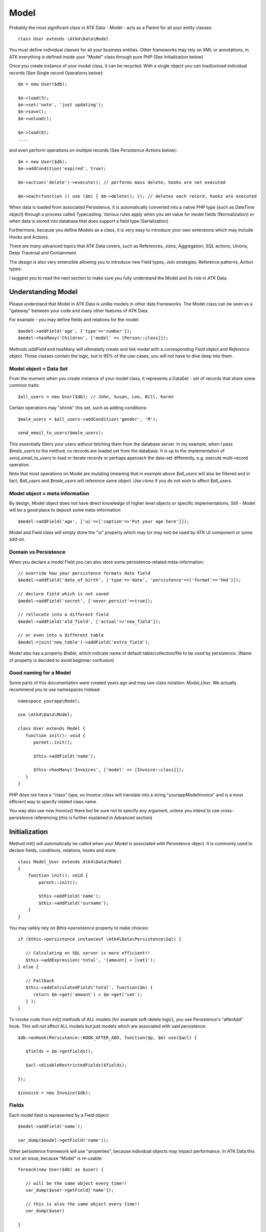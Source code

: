 
.. _Model:

=====
Model
=====

.. php:class:: Model

Probably the most significant class in ATK Data - Model - acts as a Parent for all your
entity classes::

   class User extends \Atk4\Data\Model

You must define individual classes for all your business entities. Other frameworks may rely
on XML or annotations, in ATK everything is defined inside your "Model" class through
pure PHP (See Initialization below)

Once you create instance of your model class, it can be recycled. With a single
object you can load/unload individual records (See Single record Operations below)::

   $m = new User($db);

   $m->load(3);
   $m->set('note', 'just updating');
   $m->save();
   $m->unload();

   $m->load(8);
   ....

and even perform operations on multiple records (See `Persistence Actions` below)::

   $m = new User($db);
   $m->addCondition('expired', true);

   $m->action('delete')->execute(); // performs mass delete, hooks are not executed

   $m->each(function () use ($m) { $m->delete(); }); // deletes each record, hooks are executed

When data is loaded from associated Persistence, it is automatically converted into
a native PHP type (such as DateTime object) through a process called Typecasting. Various
rules apply when you set value for model fields (Normalization) or when data is stored
into database that does support a field type (Serialization)

Furthermore, because you define Models as a class, it is very easy to introduce your own
extensions which may include Hooks and Actions.

There are many advanced topics that ATK Data covers, such as References, Joins, Aggregation,
SQL actions, Unions, Deep Traversal and Containment.

The design is also very extensible allowing you to introduce new Field types, Join strategies,
Reference patterns, Action types.

I suggest you to read the next section to make sure you fully understand the Model and its role
in ATK Data.


Understanding Model
===================

Please understand that Model in ATK Data is unlike models in other data frameworks. The
Model class can be seen as a "gateway" between your code and many other features of ATK Data.

For example - you may define fields and relations for the model::

   $model->addField('age', ['type'=>'number']);
   $model->hasMany('Children', ['model' => [Person::class]]);

Methods `addField` and `hasMany` will ultimatelly create and link model with a corresponding
`Field` object and `Reference` object. Those classes contain the logic, but in 95% of the use-cases,
you will not have to dive deep into them.

Model object = Data Set
-----------------------
From the moment when you create instance of your model class, it represents a DataSet - set of records
that share some common traits::

   $all_users = new User($db); // John, Susan, Leo, Bill, Karen

Certain operations may "shrink" this set, such as adding conditions::

   $male_users = $all_users->addCondition('gender', 'M');

   send_email_to_users($male_users);

This essentially filters your users without fetching them from the database server. In my example,
when I pass `$male_users` to the method, no records are loaded yet from the database. It is up to
the implementation of `send_email_to_users` to load or iterate records or perhaps approach the
data-set differently, e.g. execute multi-record operation.

Note that most
operations on Model are mutating (meaning that in example above `$all_users` will also be filtered
and in fact, `$all_users` and `$male_users` will reference same object. Use `clone` if you do not wish
to affect `$all_users`.

Model object = meta information
-------------------------------
By design, Model object does not have direct knowledge of higher level objects or specific
implementations. Still - Model will be a good place to deposit some meta-information::

   $model->addField('age', ['ui'=>['caption'=>'Put your age here']]);

Model and Field class will simply store the "ui" property which may (or may not) be used by ATK UI
component or some add-on.


Domain vs Persistence
---------------------
When you declare a model Field you can also store some persistence-related meta-information::

   // override how your persistence formats date field
   $model->addField('date_of_birth', ['type'=>'date', 'persistence'=>['format'=>'Ymd']]);

   // declare field which is not saved
   $model->addField('secret', ['never_persist'=>true]);

   // rellocate into a different field
   $model->addField('old_field', ['actual'=>'new_field']);

   // or even into a different table
   $model->join('new_table')->addField('extra_field');

Model also has a property `$table`, which indicate name of default table/collection/file to be
used by persistence. (Name of property is decided to avoid beginner confusion)


Good naming for a Model
-----------------------
Some parts of this documentation were created years ago and may use class notation: `Model_User`.
We actually recommend you to use namespaces instead::

   namespace yourapp\Model;

   use \Atk4\Data\Model;

   class User extends Model {
      function init(): void {
         parent::init();

         $this->addField('name');

         $this->hasMany('Invoices', ['model' => [Invoice::class]]);
      }
   }

PHP does not have a "class" type, so `Invoice::class` will translate into a string "yourapp\Model\Invoice"
and is a most efficient way to specify related class name.

You way also use `new Invoice()` there but be sure not to specify any argument, unless you intend
to use cross-persistence referencing (this is further explained in Advanced section)


Initialization
==============

.. php:method:: init

Method init() will automatically be called when your Model is associated with
Persistence object. It is commonly used to declare fields, conditions, relations, hooks and more::

    class Model_User extends Atk4\Data\Model
    {
        function init(): void {
            parent::init();

            $this->addField('name');
            $this->addField('surname');
        }
    }

You may safely rely on `$this->persistence` property to make choices::

   if ($this->persistence instanceof \Atk4\Data\Persistence\Sql) {

      // Calculating on SQL server is more efficient!!
      $this->addExpression('total', '[amount] + [vat]');
   } else {

      // Fallback
      $this->addCalculatedField('total', function($m) {
         return $m->get('amount') + $m->get('vat');
      } );
   }

To invoke code from `init()` methods of ALL models (for example soft-delete logic),
you use Persistence's "afterAdd" hook. This will not affect ALL models but just models
which are associated with said persistence::

   $db->onHook(Persistence::HOOK_AFTER_ADD, function($p, $m) use($acl) {

      $fields = $m->getFields();

      $acl->disableRestrictedFields($fields);

   });

   $invoice = new Invoice($db);

Fields
------
Each model field is represented by a Field object::

   $model->addField('name');

   var_dump($model->getField('name'));

Other persistence framework will use "properties", because individual objects may impact
performance. In ATK Data this is not an issue, because "Model" is re-usable::

   foreach(new User($db) as $user) {

      // will be the same object every time!!
      var_dump($user->getField['name']);

      // this is also the same object every time!!
      var_dump($user)

   }

Instead, Field handles many very valuable operations which would otherwise fall on the
shoulders of developer (Read more here :php:class:`Field`)

.. php:method:: addField($name, $seed)

Creates a new field object inside your model (by default the class is 'Field').
The fields are implemented on top of Containers from Agile Core.

Second argument to addField() will contain a seed for the Field class::

   $this->addField('surname', ['default'=>'Smith']);

Additionally, `type` property can be used to determine the best `Field` class to handle
the type::

   $field = $this->addField('is_married', ['type'=>'boolean']);

   // $field class now will be Field\Boolean

You may also specify your own Field implementation::

   $field = $this->addField('amount_and_currency', new MyAmountCurrencyField());

Read more about :php:class:`Field`

.. php:method:: addFields(array $fields, $defaults = [])

Creates multiple field objects in one method call. See multiple syntax examples::

    $m->addFields(['name'], ['default' => 'anonymous']);

    $m->addFields([
        'last_name',
        'login' => ['default' => 'unknown'],
        'salary' => ['type'=>'money', CustomField::class, 'default' => 100],
        ['tax', CustomField::class, 'type'=>'money', 'default' => 20],
        'vat' => new CustomField(['type'=>'money', 'default' => 15]),
    ]);


Read-only Fields
^^^^^^^^^^^^^^^^
Although you may make any field read-only::

   $this->addField('name', ['read_only'=>true]);

There are two methods for adding dynamically calculated fields.

.. php:method:: addExpression($name, $definition)

Defines a field as server-side expression (e.g. SQL)::

   $this->addExpression('total', '[amount] + [vat]');

The above code is executed on the server (SQL) and can be very powerful.
You must make sure that expression is valid for current `$this->persistence`::

   $product->addExpression('discount', $this->refLink('category_id')->fieldQuery('default_discount'));
   // expression as a sub-select from referenced model (Category) imported as a read-only field
   // of $product model

   $product->addExpression('total', 'if([is_discounted], ([amount]+[vat])*[discount], [amount] + [vat])');
   // new "total" field now contains complex logic, which is executed in SQL

   $product->addCondition('total', '<', 10);
   // filter products that cost less than 10.00 (including discount)


For the times when you are not working with SQL persistence, you can calculate field in PHP.

.. php:method:: addCalculatedField($name, $callback)

Creates new field object inside your model. Field value will be automatically
calculated by your callback method right after individual record is loaded by the model::

   $this->addField('term', ['caption'=>'Repayment term in months', 'default'=>36]);
   $this->addField('rate', ['caption'=>'APR %', 'default'=>5]);

   $this->addCalculatedField('interest', function($m) {
      return $m->calculateInterest();
   });

.. important:: always use argument `$m` instead of `$this` inside your callbacks. If model is to be
   `clone`d, the code relying on `$this` would reference original model, but the code using
   `$m` will properly address the model which triggered the callback.

This can also be useful for calculating relative times::

   class MyModel extends Model {
      use HumanTiming; // See https://stackoverflow.com/questions/2915864/php-how-to-find-the-time-elapsed-since-a-date-time

      function init(): void {
         parent::init();

         $this->addCalculatedField('event_ts_human_friendly', function($m) {
            return $this->humanTiming($m->get('event_ts'));
         });

      }
   }


Strict Fields
^^^^^^^^^^^^^

.. php:property:: strict_fields

By default model will only allow you to operate with values for the fields
that have been defined through addField(). If you attempt to get, set or
otherwise access the value of any other field that has not been properly
defined, you'll get an exception. Read more about :php:class:`Field`

If you set `strict_fields` to false, then the check will not be performed.

Actions
-------
Another common thing to define inside :php:meth:`Model::init()` would be
a user invokable actions::

   class User extends Model {

      function init(): void {

         parent::init();

         $this->addField('name');
         $this->addField('email');
         $this->addField('password', ['type'=>'password']);

         $this->addUserAction('send_new_password');

      }

      function send_new_password()
      {
         // .. code here

         $this->save(['password'=> .. ]);

         return 'generated and sent password to '.$m->get('name');
      }
   }

With a method alone, you can generate and send passwords::

   $user->load(3);
   $user->send_new_password();

but using `$this->addUserAction()` exposes that method to the ATK UI wigets,
so if your admin is using `Crud`, a new button will be available allowing
passwords to be generated and sent to the users::

   Crud::addTo($app)->setModel(new User($app->db));

Read more about :php:class:`Model\UserAction`

Hooks
-----
Hooks (behaviours) can allow you to define callbacks which would trigger
when data is loaded, saved, deleted etc. Hooks are typically defined in
:php:meth:`Model::init()` but will be executed accordingly.

There are countless uses for hooks and even more opportunities to use
hook by all sorts of extensions.

Validation
^^^^^^^^^^

Validation is an extensive topic, but the simplest use-case would be through
a hook::

   $this->addField('name');

   $this->onHookShort(Model::HOOK_VALIDATE, function() {
      if ($this->get('name') === 'C#') {
         return ['name'=>'No sharp objects are allowed'];
      }
   });

Now if you attempt to save object, you will receive :php:class:`ValidationException`::

   $model->set('name', 'Swift');
   $model->saveAndUnload();      // all good

   $model->set('name', 'C#');
   $model->saveAndUnload();      // exception here


Other Uses
^^^^^^^^^^

Other uses for model hooks are explained in :ref:`Hooks`


Inheritance
-----------
ATK Data models are really good for structuring hierarchically. Here is example::

   class VipUser extends User {
      function init(): void {
         parent::init();

         $this->addCondition('purchases', '>', 1000);

         $this->addUserAction('send_gift');
      }

      function send_gift() {
          ...
      }
   }

This introduces a new business object, which is a sub-set of User. The new class will
inherit all the fields, methods and actions of "User" class but will introduce one new
action - `send_gift`.


Associating Model with Database
===============================

After talking extensively about model definition, lets discuss how model is associated
with persistence. In the most basic form, model is associated with persistence like this::

   $m = new User($db);

If model was created without persistence :php:meth:`Model::init()` will not fire. You can
explicitly associate model with persistence like this::

   $m = new User();

   // ....

   $db->add($m);  // links with persistence

Multiple models can be associated with the same persistence. Here are also some examples
of static persistence::

   $m = new Model(new Persistence\Static_(['john', 'peter', 'steve']);

   $m->load(1);
   echo $m->get('name');  // peter

See :php:class:`Persistence\\Static_`

.. php:attr:: persistence

Refers to the persistence driver in use by current model. Calling certain
methods such as save(), addCondition() or action() will rely on this property.

.. php:attr:: persistence_data

DO NOT USE: Array containing arbitrary data by a specific persistence layer.

.. php:attr:: table

If $table property is set, then your persistence driver will use it as default
table / collection when loading data. If you omit the table, you should specify
it when associating model with database::

   $m = new User($db, 'user');

This also overrides current table value.

.. php:method:: withPersistence($persistence, $id = null, $class = null)

Creates a duplicate of a current model and associate new copy with a specified
persistence. This method is useful for moving model data from one persistence
to another.


Populating Data
===============

.. php:method:: insert($row)

    Inserts a new record into the database and returns $id. It does not affect
    currently loaded record and in practice would be similar to::

        $m_x = $m;
        $m_x->unload();
        $m_x->setMulti($row);
        $m_x->save();
        return $m_x;

    The main goal for insert() method is to be as fast as possible, while still
    performing data validation. After inserting method will return cloned model.

.. php:method:: import($data)

    Similar to insert() however works across array of rows. This method will
    not return any IDs or models and is optimized for importing large amounts
    of data.

    The method will still convert the data needed and operate with joined
    tables as needed. If you wish to access tables directly, you'll have to look
    into Persistence::insert($m, $data, $table);



Working with selective fields
=============================

When you normally work with your model then all fields are available and will be
loaded / saved. You may, however, specify that you wish to load only a sub-set
of fields.

(In ATK4.3 we call those fields "Actual Fields")

.. php:method:: onlyFields($fields)

    Specify array of fields. Only those fields will be accessible and will be
    loaded / saved. Attempt to access any other field will result in exception.

.. php:method:: allFields()

    Restore to full set of fields. This will also unload active record.

.. php:attr:: only_fields

    Contains list of fields to be loaded / accessed.

.. _Active Record:

Setting and Getting active record data
======================================

When your record is loaded from database, record data is stored inside the $data
property:

.. php:attr:: data

    Contains the data for an active record.

Model allows you to work with the data of single a record directly. You should
use the following syntax when accessing fields of an active record::

    $m->set('name', 'John');
    $m->set('surname', 'Peter');
    // or
    $m->setMulti(['name' => 'John', 'surname' => 'Peter']);

When you modify active record, it keeps the original value in the $dirty array:

.. php:method:: set($field, $value)

    Set field to a specified value. The original value will be stored in
    $dirty property.

.. php:method:: setMulti($fields)

    Set multiple field values.

.. php:method:: setNull($field)

    Set value of a specified field to NULL, temporarily ignoring normalization routine.
    Only use this if you intend to set a correct value shortly after.

.. php:method:: unset($field)

    Restore field value to it's original::

        $m->set('name', 'John');
        echo $m->get('name'); // John

        $m->_unset('name');
        echo $m->get('name'); // Original value is shown

    This will restore original value of the field.

.. php:method:: get

    Returns one of the following:

     - If value was set() to the field, this value is returned
     - If field was loaded from database, return original value
     - if field had default set, returns default
     - returns null.

.. php:method:: isset

    Return true if field contains unsaved changes (dirty)::

        $m->_isset('name'); // returns false
        $m->set('name', 'Other Name');
        $m->_isset('name'); // returns true


.. php:method:: isDirty

    Return true if one or multiple fields contain unsaved changes (dirty)::

        if ($m->isDirty(['name','surname'])) {
           $m->set('full_name', $m->get('name').' '.$m->get('surname'));
        }

    When the code above is placed in beforeSave hook, it will only be executed
    when certain fields have been changed. If your recalculations are expensive,
    it's pretty handy to rely on "dirty" fields to avoid some complex logic.

.. php:attr:: dirty

    Contains list of modified fields since last loading and their original
    values.

.. php:method:: hasField($field)

    Returns true if a field with a corresponding name exists.

.. php:method:: getField($field)

    Finds a field with a corresponding name. Throws exception if field not found.


Full example::

    $m = new Model_User($db, 'user');

    // Fields can be added after model is created
    $m->addField('salary', ['default'=>1000]);

    echo $m->_isset('salary');  // false
    echo $m->get('salary');          // 1000

    // Next we load record from $db
    $m->load(1);

    echo $m->get('salary');          // 2000 (from db)
    echo $m->_isset('salary');  // false, was not changed

    $m->set('salary', 3000);

    echo $m->get('salary');          // 3000 (changed)
    echo $m->_isset('salary');  // true

    $m->_unset('salary');        // return to original value

    echo $m->get('salary');          // 2000
    echo $m->_isset('salary');  // false

    $m->set('salary', 3000);
    $m->save();

    echo $m->get('salary');          // 3000 (now in db)
    echo $m->_isset('salary');  // false

.. php:method:: protected normalizeFieldName

    Verify and convert first argument got get / set;

Title Field, ID Field and Model Caption
=======================================

Those are three properties that you can specify in the model or pass it through
defaults::

    class MyModel ..
        public $title_field = 'full_name';

or as defaults::

    $m = new MyModel($db, ['title_field'=>'full_name']);


.. _id_field:

ID Field
--------

.. php:attr:: id_field

    If your data storage uses field different than ``id`` to keep the ID of your
    records, then you can specify that in $id_field property.

.. tip:: You can change ID value of the current ID field by calling::

        $m->set('id', $new_id);
        $m->save();

    This will update existing record with new $id. If you want to save your
    current field over another existing record then::

        $m->setId($new_id);
        $m->save();

    You must remember that only dirty fields are saved, though. (We might add
    replace() function though).

.. _title_field:

Title Field
-----------

.. php:attr:: title_field

    This field by default is set to 'name' will act as a primary title field of
    your table. This is especially handy if you use model inside UI framework,
    which can automatically display value of your title field in the header,
    or inside drop-down.

    If you don't have field 'name' but you want some other field to be title,
    you can specify that in the property. If title_field is not needed, set it
    to false or point towards a non-existent field.

    See: :php:meth::`hasOne::addTitle()` and :php:meth::`hasOne::withTitle()`

.. php:method:: public getTitle

    Return title field value of currently loaded record.

.. php:method:: public getTitles

    Returns array of title field values of all model records in format [id => title].

.. _caption:

Model Caption
-------------

.. php:attr:: caption

    This is caption of your model. You can use it in your UI components.

.. php:method:: public getModelCaption

    Returns model caption. If caption is not set, then try to generate one from
    model class name.


Setting limit and sort order
============================

.. php:method:: public setLimit($count, $offset = null)

    Sets limit on how many records to select. Will select only $count records
    starting from $offset record.

.. php:method:: public setOrder($field, $desc = null)

    Sets sorting order of returned data records. Here are some usage examples.
    All these syntaxes work the same::

        $m->setOrder('name, salary desc');
        $m->setOrder(['name', 'salary desc']);
        $m->setOrder(['name', 'salary'=>true]);
        $m->setOrder(['name'=>false, 'salary'=>true]);
        $m->setOrder([ ['name'], ['salary','desc'] ]);
        $m->setOrder([ ['name'], ['salary',true] ]);
        $m->setOrder([ ['name'], ['salary desc'] ]);
        // and there can be many more similar combinations how to call this

    Keep in mind - `true` means `desc`, desc means descending. Otherwise it will be ascending order by default.

    You can also use \Atk4\Dsql\Expression or array of expressions instead of field name here.
    Or even mix them together::

        $m->setOrder($m->expr('[net]*[vat]'));
        $m->setOrder([$m->expr('[net]*[vat]'), $m->expr('[closing]-[opening]')]);
        $m->setOrder(['net', $m->expr('[net]*[vat]', 'ref_no')]);

